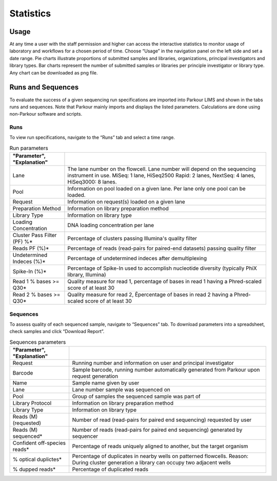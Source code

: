 ==========
Statistics
==========

Usage
#####

At any time a user with the staff permission and higher can access the
interactive statistics to monitor usage of laboratory and workflows for a
chosen period of time. Choose “Usage” in the navigation panel on the left side
and set a date range. Pie charts illustrate proportions of submitted samples
and libraries, organizations, principal investigators and library types. Bar
charts represent the number of submitted samples or libraries per principle
investigator or library type. Any chart can be downloaded as png file.

Runs and Sequences
##################

To evaluate the success of a given sequencing run specifications are imported
into Parkour LIMS and shown in the tabs runs and sequences. Note that Parkour
mainly imports and displays the listed parameters. Calculations are done using
non-Parkour software and scripts.

Runs
~~~~

To view run specifications, navigate to the “Runs” tab and select a time range.

.. csv-table:: Run parameters
    :header: "Parameter", "Explanation"
    :delim: ;
    :quote: ~

    ~Lane~;~The lane number on the flowcell. Lane number will depend on the sequencing instrument in use. MiSeq: 1 lane, HiSeq2500 Rapid: 2 lanes, NextSeq: 4 lanes, HiSeq3000: 8 lanes.~
    ~Pool~;~Information on pool loaded on a given lane. Per lane only one pool can be loaded.~
    ~Request~;~Information on request(s) loaded on a given lane~
    ~Preparation Method~;~Information on library preparation method~
    ~Library Type~;~Information on library type ~
    ~Loading Concentration~;~DNA loading concentration per lane~
    ~Cluster Pass Filter (PF) %*~;~Percentage of clusters passing Illumina's quality filter~
    ~Reads PF (%)*~;~Percentage of reads (read-pairs for paired-end datasets) passing quality filter~
    ~Undetermined Indeces (%)*~;~Percentage of undetermined indeces after demultiplexing~
    ~Spike-In (%)*~;~Percentage of Spike-In used to accomplish nucleotide diversity (typically PhiX library, Illumina)~
    ~Read 1 % bases >= Q30*~;~Quality measure for read 1, percentage of bases in read 1 having a Phred-scaled score of at least 30~
    ~Read 2 % bases >= Q30*~;~Quality measure for read 2, Êpercentage of bases in read 2 having a Phred-scaled score of at least 30~

Sequences
~~~~~~~~~

To assess quality of each sequenced sample, navigate to “Sequences” tab. To
download parameters into a spreadsheet, check samples and click “Download
Report”.

.. csv-table:: Sequences parameters
    :header: "Parameter", "Explanation"
    :delim: ;
    :quote: ~

    ~Request~;~Running number and information on user and principal investigator~
    ~Barcode~;~Sample barcode, running number automatically generated from Parkour upon request generation~
    ~Name~;~Sample name given by user ~
    ~Lane~;~Lane number sample was sequenced on~
    ~Pool~;~Group of samples the sequenced sample was part of~
    ~Library Protocol~;~Information on library preparation method~
    ~Library Type~;~Information on library type~
    ~Reads (M) (requested)~;~Number of read (read-pairs for paired end sequencing) requested by user~
    ~Reads (M) sequenced*~;~Number of reads (read-pairs for paired end sequencing) generated by sequencer~
    ~Confident off-species reads*~;~Percentage of reads uniquely aligned to another, but the target organism~
    ~% optical duplictes*~;~Percentage of duplicates in nearby wells on patterned flowcells. Reason: During cluster generation a library can occupy two adjacent wells~
    ~% dupped reads*~;~Percentage of duplicated reads~
